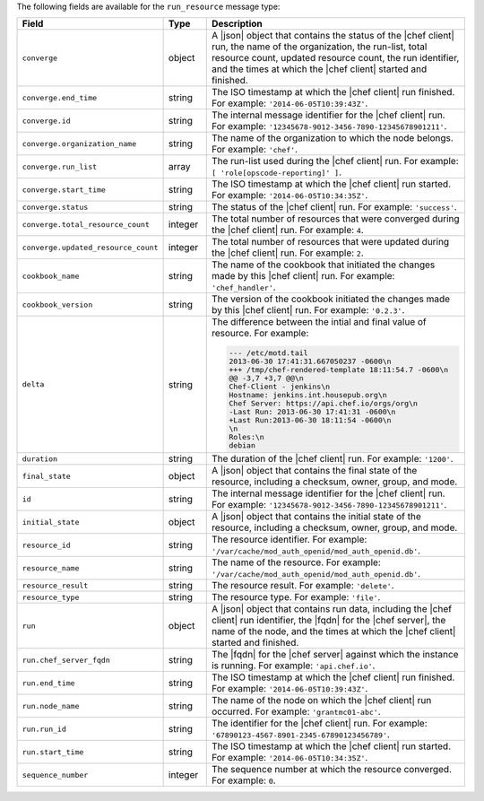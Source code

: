 .. The contents of this file may be included in multiple topics (using the includes directive).
.. The contents of this file should be modified in a way that preserves its ability to appear in multiple topics.


The following fields are available for the ``run_resource`` message type:

.. list-table::
   :widths: 120 60 320
   :header-rows: 1

   * - Field
     - Type
     - Description
   * - ``converge``
     - object
     - A |json| object that contains the status of the |chef client| run, the name of the organization, the run-list, total resource count, updated resource count, the run identifier, and the times at which the |chef client| started and finished.
   * - ``converge.end_time``
     - string
     - The ISO timestamp at which the |chef client| run finished. For example: ``'2014-06-05T10:39:43Z'``.
   * - ``converge.id``
     - string
     - The internal message identifier for the |chef client| run. For example: ``'12345678-9012-3456-7890-12345678901211'``.
   * - ``converge.organization_name``
     - string
     - The name of the organization to which the node belongs. For example: ``'chef'``.
   * - ``converge.run_list``
     - array
     - The run-list used during the |chef client| run. For example: ``[ 'role[opscode-reporting]' ]``.
   * - ``converge.start_time``
     - string
     - The ISO timestamp at which the |chef client| run started. For example: ``'2014-06-05T10:34:35Z'``.
   * - ``converge.status``
     - string
     - The status of the |chef client| run. For example: ``'success'``.
   * - ``converge.total_resource_count``
     - integer
     - The total number of resources that were converged during the |chef client| run. For example: ``4``.
   * - ``converge.updated_resource_count``
     - integer
     - The total number of resources that were updated during the |chef client| run. For example: ``2``.
   * - ``cookbook_name``
     - string
     - The name of the cookbook that initiated the changes made by this |chef client| run. For example: ``'chef_handler'``.
   * - ``cookbook_version``
     - string
     - The version of the cookbook initiated the changes made by this |chef client| run. For example: ``'0.2.3'``.
   * - ``delta``
     - string
     - The difference between the intial and final value of resource. For example:
       
       .. code-block:: none
       
          --- /etc/motd.tail
          2013-06-30 17:41:31.667050237 -0600\n
          +++ /tmp/chef-rendered-template 18:11:54.7 -0600\n
          @@ -3,7 +3,7 @@\n
          Chef-Client - jenkins\n
          Hostname: jenkins.int.housepub.org\n
          Chef Server: https://api.chef.io/orgs/org\n
          -Last Run: 2013-06-30 17:41:31 -0600\n
          +Last Run:2013-06-30 18:11:54 -0600\n
          \n
          Roles:\n
          debian

   * - ``duration``
     - string
     - The duration of the |chef client| run. For example: ``'1200'``.
   * - ``final_state``
     - object
     - A |json| object that contains the final state of the resource, including a checksum, owner, group, and mode.
   * - ``id``
     - string
     - The internal message identifier for the |chef client| run. For example: ``'12345678-9012-3456-7890-12345678901211'``.
   * - ``initial_state``
     - object
     - A |json| object that contains the initial state of the resource, including a checksum, owner, group, and mode.
   * - ``resource_id``
     - string
     - The resource identifier. For example: ``'/var/cache/mod_auth_openid/mod_auth_openid.db'``.
   * - ``resource_name``
     - string
     - The name of the resource. For example: ``'/var/cache/mod_auth_openid/mod_auth_openid.db'``.
   * - ``resource_result``
     - string
     - The resource result. For example: ``'delete'``.
   * - ``resource_type``
     - string
     - The resource type. For example: ``'file'``.
   * - ``run``
     - object
     - A |json| object that contains run data, including the |chef client| run identifier, the |fqdn| for the |chef server|, the name of the node, and the times at which the |chef client| started and finished.
   * - ``run.chef_server_fqdn``
     - string
     - The |fqdn| for the |chef server| against which the instance is running. For example: ``'api.chef.io'``.
   * - ``run.end_time``
     - string
     - The ISO timestamp at which the |chef client| run finished. For example: ``'2014-06-05T10:39:43Z'``.
   * - ``run.node_name``
     - string
     - The name of the node on which the |chef client| run occurred. For example: ``'grantmc01-abc'``.
   * - ``run.run_id``
     - string
     - The identifier for the |chef client| run. For example: ``'67890123-4567-8901-2345-67890123456789'``.
   * - ``run.start_time``
     - string
     - The ISO timestamp at which the |chef client| run started. For example: ``'2014-06-05T10:34:35Z'``.
   * - ``sequence_number``
     - integer
     - The sequence number at which the resource converged. For example: ``0``.
